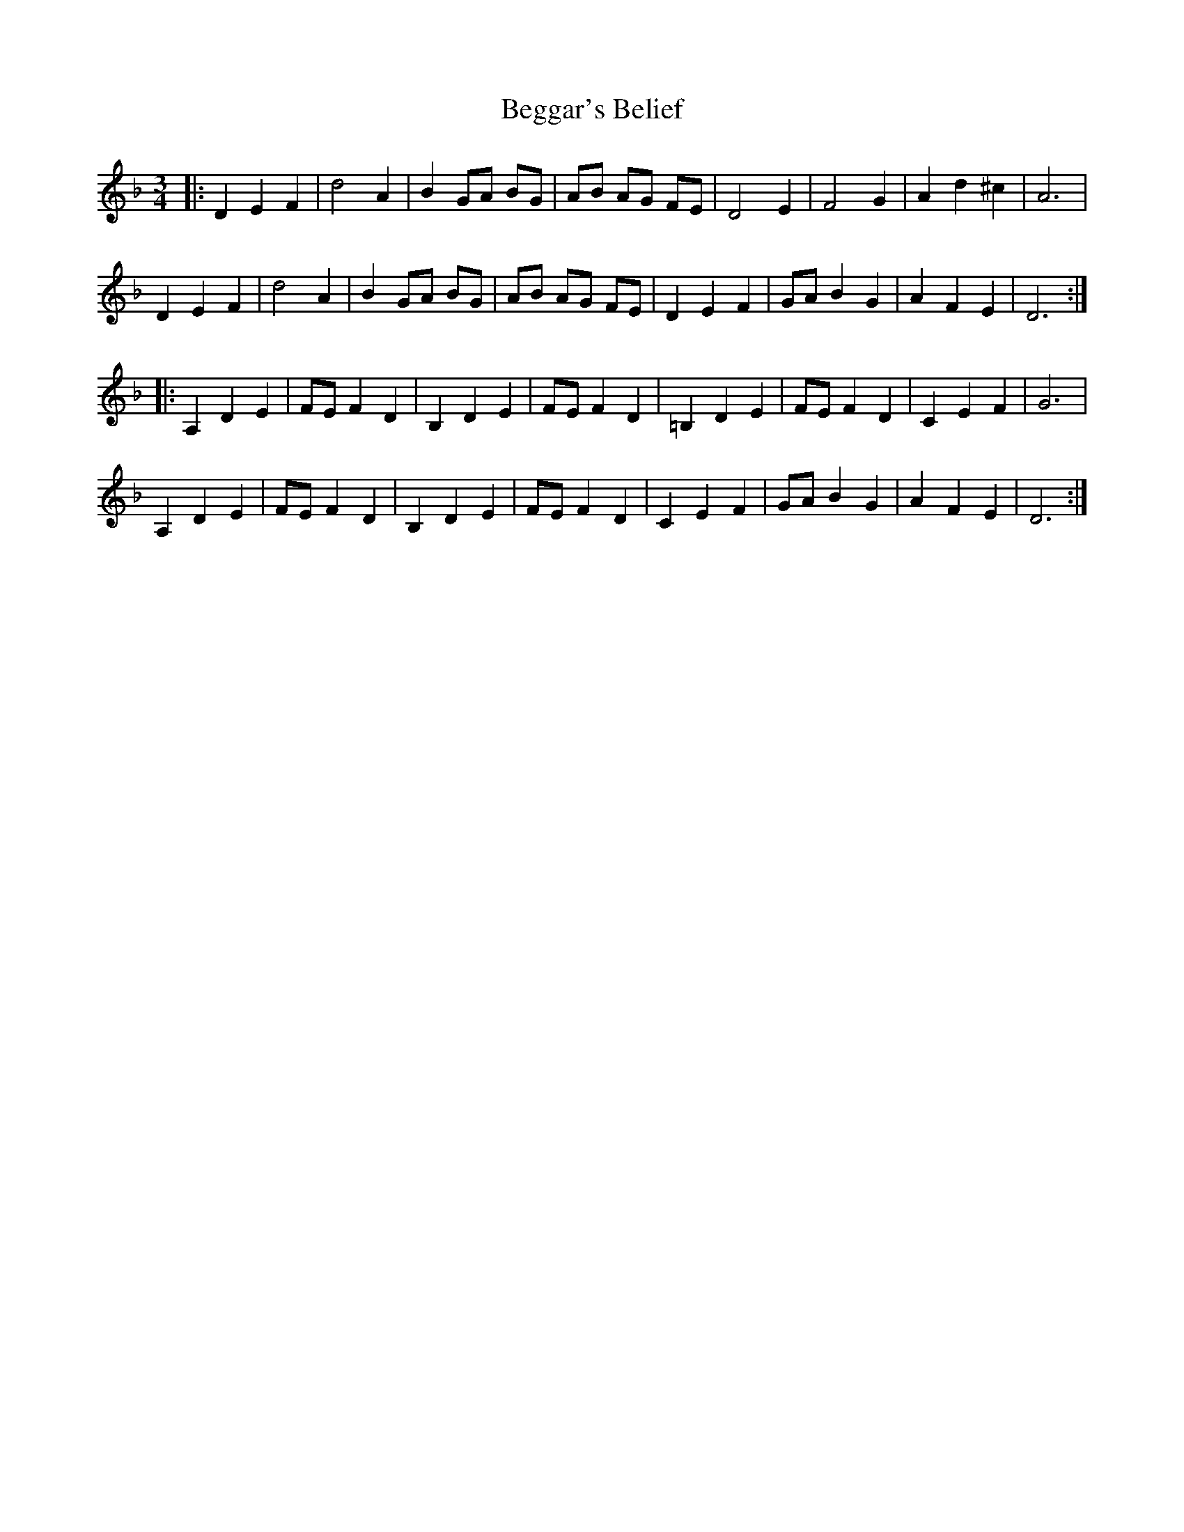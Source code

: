 X: 3222
T: Beggar's Belief
R: waltz
M: 3/4
K: Dminor
|:D2E2F2|d4A2|B2 GA BG|AB AG FE|D4E2|F4G2|A2d2^c2|A6|
D2E2F2|d4A2|B2 GA BG|AB AG FE|D2E2F2|GAB2G2|A2F2E2|D6:|
|:A,2D2E2|FEF2D2|B,2D2E2|FEF2D2|=B,2D2E2|FE F2D2|C2E2F2|G6|
A,2D2E2|FEF2D2|B,2D2E2|FEF2D2|C2E2F2|GAB2G2|A2F2E2|D6:|

